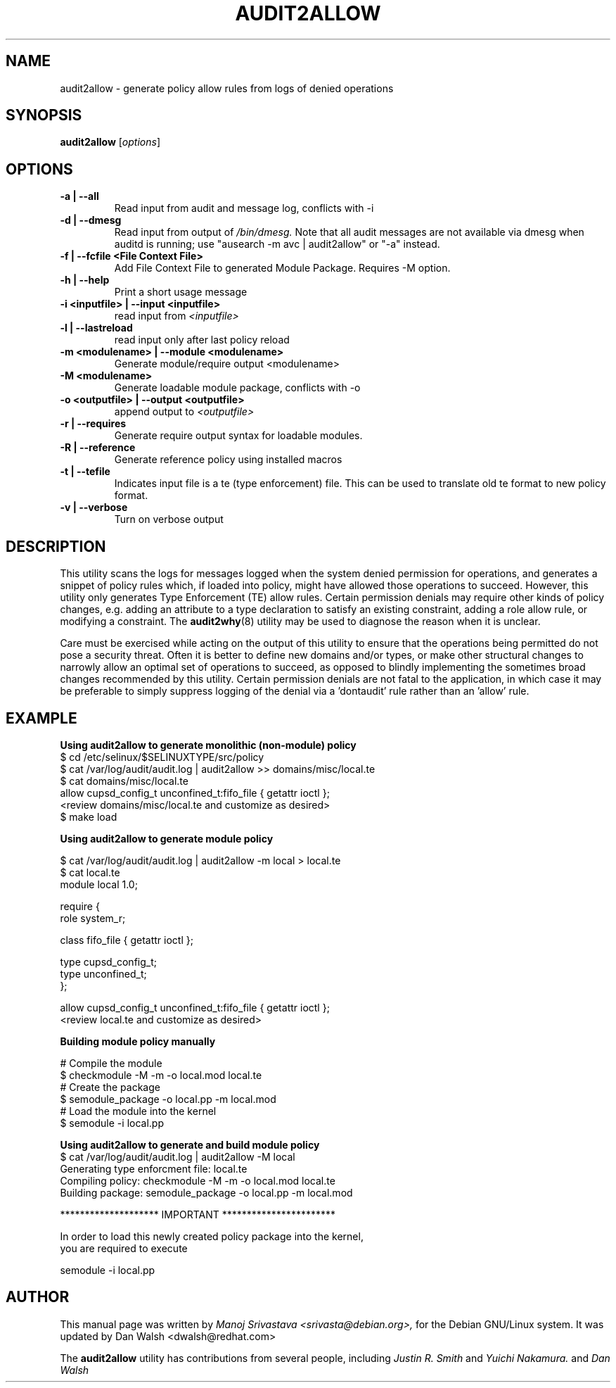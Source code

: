 .\" Hey, Emacs! This is an -*- nroff -*- source file.
.\" Copyright (c) 2005 Manoj Srivastava <srivasta@debian.org>
.\"
.\" This is free documentation; you can redistribute it and/or
.\" modify it under the terms of the GNU General Public License as
.\" published by the Free Software Foundation; either version 2 of
.\" the License, or (at your option) any later version.
.\"
.\" The GNU General Public License's references to "object code"
.\" and "executables" are to be interpreted as the output of any
.\" document formatting or typesetting system, including
.\" intermediate and printed output.
.\"
.\" This manual is distributed in the hope that it will be useful,
.\" but WITHOUT ANY WARRANTY; without even the implied warranty of
.\" MERCHANTABILITY or FITNESS FOR A PARTICULAR PURPOSE.  See the
.\" GNU General Public License for more details.
.\"
.\" You should have received a copy of the GNU General Public
.\" License along with this manual; if not, write to the Free
.\" Software Foundation, Inc., 675 Mass Ave, Cambridge, MA 02139,
.\" USA.
.\"
.\"
.TH AUDIT2ALLOW "1" "January 2005" "Security Enhanced Linux" NSA
.SH NAME
audit2allow \- generate policy allow rules from logs of denied operations
.SH SYNOPSIS
.B audit2allow
.RI [ options "] "
.SH OPTIONS
.TP
.B "\-a" | "\-\-all"
Read input from audit and message log, conflicts with -i
.TP
.B "\-d" | "\-\-dmesg"
Read input from output of 
.I /bin/dmesg.
Note that all audit messages are not available via dmesg when
auditd is running; use "ausearch -m avc | audit2allow"  or "-a" instead.
.TP
.B "\-f" | "\-\-fcfile" <File Context File>
Add File Context File to generated Module Package. Requires -M option.
.TP
.B "\-h" | "\-\-help"
Print a short usage message
.TP
.B "\-i  <inputfile>" | "\-\-input <inputfile>"
read input from 
.I <inputfile>
.TP
.B "\-l" | "\-\-lastreload"
read input only after last policy reload
.TP
.B "\-m <modulename>" | "\-\-module <modulename>"
Generate module/require output <modulename>
.TP
.B "\-M <modulename>" 
Generate loadable module package, conflicts with -o
.TP
.B "\-o <outputfile>"  | "\-\-output <outputfile>"
append output to 
.I <outputfile>
.TP
.B "\-r" | "\-\-requires"
Generate require output syntax for loadable modules.
.TP
.B "\-R" | "\-\-reference"
Generate reference policy using installed macros
.TP
.B "\-t "  | "\-\-tefile"
Indicates input file is a te (type enforcement) file.  This can be used to translate old te format to new policy format.
.TP
.B "\-v" | "\-\-verbose"
Turn on verbose output

.SH DESCRIPTION
.PP
This utility scans the logs for messages logged when the system denied
permission for operations, and generates a snippet of policy rules
which, if loaded into policy, might have allowed those operations to
succeed. However, this utility only generates Type Enforcement (TE) allow 
rules.  Certain permission denials may require other kinds of policy changes,
e.g. adding an attribute to a type declaration to satisfy an existing
constraint, adding a role allow rule, or modifying a constraint.  The
.BR audit2why (8) 
utility may be used to diagnose the reason when it is unclear.
.PP
Care must be exercised while acting on the output of this utility to
ensure that the operations being permitted do not pose a security
threat. Often it is better to define new domains and/or types, or make other
structural changes to narrowly allow an optimal set of operations to
succeed, as opposed to blindly implementing the sometimes broad
changes recommended by this utility.   Certain permission denials are 
not fatal to the application, in which case it may be preferable to
simply suppress logging of the denial via a 'dontaudit' rule rather than
an 'allow' rule.
.PP
.SH EXAMPLE
.nf
.B Using audit2allow to generate monolithic (non-module) policy
$ cd /etc/selinux/$SELINUXTYPE/src/policy
$ cat /var/log/audit/audit.log | audit2allow >> domains/misc/local.te
$ cat domains/misc/local.te
allow cupsd_config_t unconfined_t:fifo_file { getattr ioctl };
<review domains/misc/local.te and customize as desired>
$ make load

.B Using audit2allow to generate module policy

$ cat /var/log/audit/audit.log | audit2allow -m local > local.te
$ cat local.te
module local 1.0;

require {
        role system_r;


        class fifo_file {  getattr ioctl };


        type cupsd_config_t;
        type unconfined_t;
 };


allow cupsd_config_t unconfined_t:fifo_file { getattr ioctl };
<review local.te and customize as desired>

.B Building module policy manually

# Compile the module
$ checkmodule -M -m -o local.mod local.te
# Create the package 
$ semodule_package -o local.pp -m local.mod
# Load the module into the kernel
$ semodule -i local.pp

.B Using audit2allow to generate and build module policy
$ cat /var/log/audit/audit.log | audit2allow -M local
Generating type enforcment file: local.te
Compiling policy: checkmodule -M -m -o local.mod local.te
Building package: semodule_package -o local.pp -m local.mod

******************** IMPORTANT ***********************

In order to load this newly created policy package into the kernel,
you are required to execute

semodule -i local.pp

.fi
.PP
.SH AUTHOR
This manual page was written by 
.I Manoj Srivastava <srivasta@debian.org>,
for the Debian GNU/Linux system. It was updated by Dan Walsh <dwalsh@redhat.com>
.PP
The 
.B audit2allow
utility has contributions from several people, including 
.I Justin R. Smith 
and 
.I Yuichi Nakamura.
and 
.I Dan Walsh
